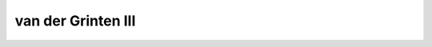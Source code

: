 .. _vandg3:

********************************************************************************
van der Grinten III
********************************************************************************

.. image:: ./images/vandg3.png
   :scale: 50%
   :alt:   van der Grinten III  

